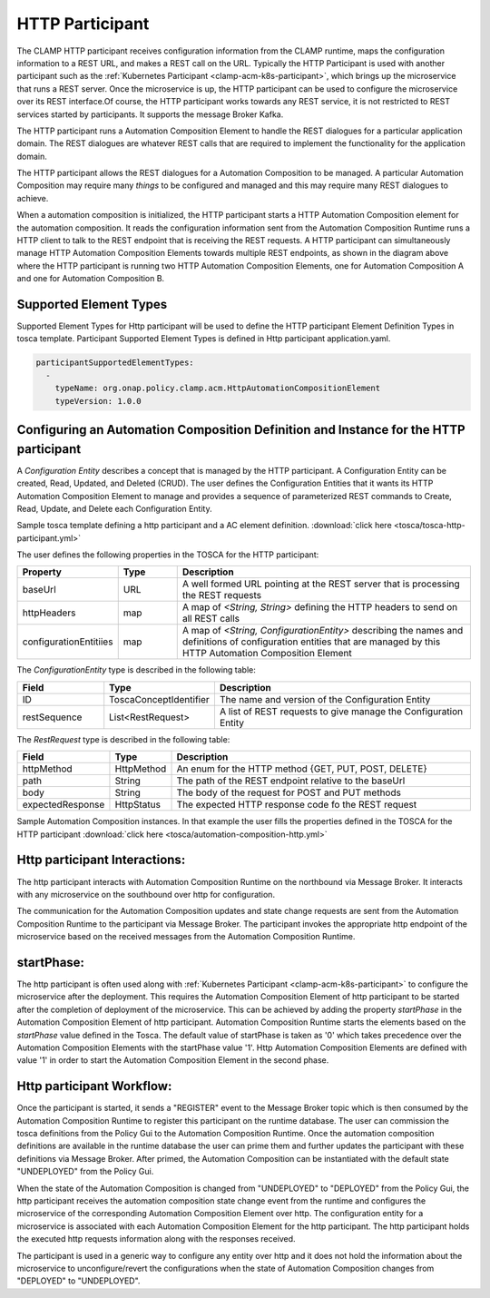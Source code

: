 .. This work is licensed under a Creative Commons Attribution 4.0 International License.

.. _clamp-acm-http-participant:

HTTP Participant
################

The CLAMP HTTP participant receives configuration information from the CLAMP runtime,
maps the configuration information to a REST URL, and makes a REST call on the URL.
Typically the HTTP Participant is used with another participant such as the
:ref:`Kubernetes Participant <clamp-acm-k8s-participant>`, which brings up
the microservice that runs a REST server. Once the microservice is up, the HTTP
participant can be used to configure the microservice over its REST interface.Of course,
the HTTP participant works towards any REST service, it is not restricted to REST
services started by participants.
It supports the message Broker Kafka.

.. image:: ../../images/participants/http-participant.png


The HTTP participant runs a Automation Composition Element to handle the REST dialogues for a
particular application domain. The REST dialogues are whatever REST calls that are
required to implement the functionality for the application domain.

The HTTP participant allows the REST dialogues for a Automation Composition to be managed. A
particular Automation Composition may require many *things* to be configured and managed and this
may require many REST dialogues to achieve.

When a automation composition is initialized, the HTTP participant starts a HTTP Automation Composition
element for the automation composition. It reads the configuration information sent from the
Automation Composition Runtime runs a HTTP client to talk to the REST endpoint that is receiving
the REST requests. A HTTP participant can simultaneously manage HTTP Automation Composition
Elements towards multiple REST endpoints, as shown in the diagram above where the HTTP
participant is running two HTTP Automation Composition Elements, one for Automation Composition A and one for
Automation Composition B.

Supported Element Types
-----------------------
Supported Element Types for Http participant will be used to define the HTTP participant Element Definition Types in tosca template.
Participant Supported Element Types is defined in Http participant application.yaml.

.. code-block:: YAML

    participantSupportedElementTypes:
      -
        typeName: org.onap.policy.clamp.acm.HttpAutomationCompositionElement
        typeVersion: 1.0.0


Configuring an Automation Composition Definition and Instance for the HTTP participant
--------------------------------------------------------------------------------------
A *Configuration Entity* describes a concept that is managed by the HTTP participant. A
Configuration Entity can be created, Read, Updated, and Deleted (CRUD). The user defines
the Configuration Entities that it wants its HTTP Automation Composition Element to manage and
provides a sequence of parameterized REST commands to Create, Read, Update, and Delete
each Configuration Entity.

Sample tosca template defining a http participant and a AC element definition. :download:`click here <tosca/tosca-http-participant.yml>`

The user defines the following properties in the TOSCA for the HTTP participant:

.. list-table::
   :widths: 15 10 50
   :header-rows: 1

   * - Property
     - Type
     - Description
   * - baseUrl
     - URL
     - A well formed URL pointing at the REST server that is processing the REST requests
   * - httpHeaders
     - map
     - A map of *<String, String>* defining the HTTP headers to send on all REST calls
   * - configurationEntitiies
     - map
     - A map of *<String, ConfigurationEntity>* describing the names and definitions of
       configuration entities that are managed by this HTTP Automation Composition Element

The *ConfigurationEntity* type is described in the following table:

.. list-table::
   :widths: 15 10 50
   :header-rows: 1

   * - Field
     - Type
     - Description
   * - ID
     - ToscaConceptIdentifier
     - The name and version of the Configuration Entity
   * - restSequence
     - List<RestRequest>
     - A list of REST requests to give manage the Configuration Entity

The *RestRequest* type is described in the following table:

.. list-table::
   :widths: 15 10 50
   :header-rows: 1

   * - Field
     - Type
     - Description
   * - httpMethod
     - HttpMethod
     - An enum for the HTTP method {GET, PUT, POST, DELETE}
   * - path
     - String
     - The path of the REST endpoint relative to the baseUrl
   * - body
     - String
     - The body of the request for POST and PUT methods
   * - expectedResponse
     - HttpStatus
     - The expected HTTP response code fo the REST request

Sample Automation Composition instances.
In that example the user fills the properties defined in the TOSCA for the HTTP participant :download:`click here <tosca/automation-composition-http.yml>`

Http participant Interactions:
------------------------------
The http participant interacts with Automation Composition Runtime on the northbound via Message Broker. It interacts with any microservice on the southbound over http for configuration.

The communication for the Automation Composition updates and state change requests are sent from the Automation Composition Runtime to the participant via Message Broker.
The participant invokes the appropriate http endpoint of the microservice based on the received messages from the Automation Composition Runtime.


startPhase:
-----------
The http participant is often used along with :ref:`Kubernetes Participant <clamp-acm-k8s-participant>` to configure the microservice after the deployment.
This requires the Automation Composition Element of http participant to be started after the completion of deployment of the microservice. This can be achieved by adding the property `startPhase`
in the Automation Composition Element of http participant. Automation Composition Runtime starts the elements based on the `startPhase` value defined in the Tosca. The default value of startPhase is taken as '0'
which takes precedence over the Automation Composition Elements with the startPhase value '1'. Http Automation Composition Elements are defined with value '1' in order to start the Automation Composition Element in the second phase.

Http participant Workflow:
--------------------------
Once the participant is started, it sends a "REGISTER" event to the Message Broker topic which is then consumed by the Automation Composition Runtime to register this participant on the runtime database.
The user can commission the tosca definitions from the Policy Gui to the Automation Composition Runtime.
Once the automation composition definitions are available in the runtime database the user can prime them and further updates the participant with these definitions via Message Broker.
After primed, the Automation Composition can be instantiated with the default state "UNDEPLOYED" from the Policy Gui.

When the state of the Automation Composition is changed from "UNDEPLOYED" to "DEPLOYED" from the Policy Gui, the http participant receives the automation composition state change event from the runtime and
configures the microservice of the corresponding Automation Composition Element over http.
The configuration entity for a microservice is associated with each Automation Composition Element for the http participant.
The http participant holds the executed http requests information along with the responses received.

The participant is used in a generic way to configure any entity over http and it does not hold the information about the microservice to unconfigure/revert the configurations when the
state of Automation Composition changes from "DEPLOYED" to "UNDEPLOYED".

